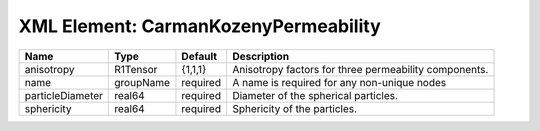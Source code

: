 XML Element: CarmanKozenyPermeability
=====================================

================ ========= ======== ===================================================== 
Name             Type      Default  Description                                           
================ ========= ======== ===================================================== 
anisotropy       R1Tensor  {1,1,1}  Anisotropy factors for three permeability components. 
name             groupName required A name is required for any non-unique nodes           
particleDiameter real64    required Diameter of the spherical particles.                  
sphericity       real64    required Sphericity of the particles.                          
================ ========= ======== ===================================================== 


